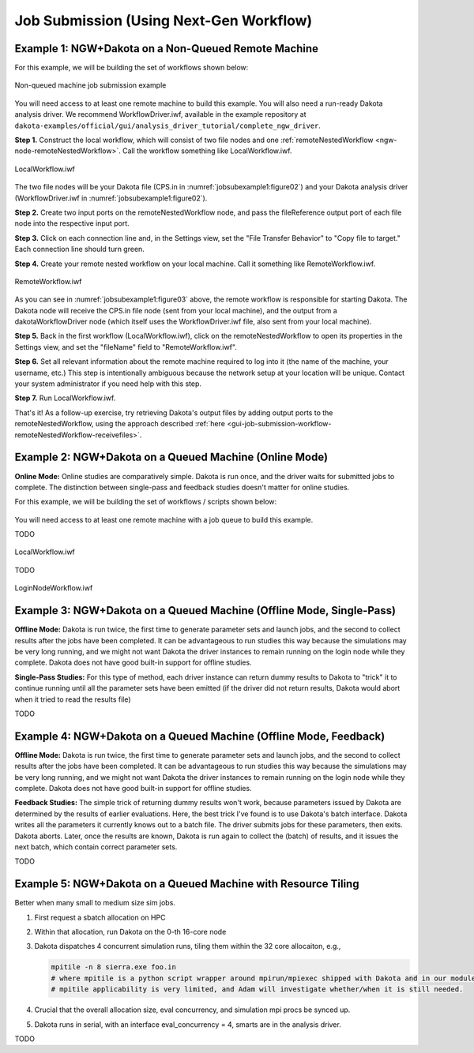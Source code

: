.. _gui-job-submission-workflow:

""""""""""""""""""""""""""""""""""""""""
Job Submission (Using Next-Gen Workflow)
""""""""""""""""""""""""""""""""""""""""

.. _gui-job-submission-workflow-example1:

Example 1: NGW+Dakota on a Non-Queued Remote Machine
----------------------------------------------------

For this example, we will be building the set of workflows shown below:

.. figure:: img/JobSubmissionDiagram3.png
   :name: jobsubexample1:figure01
   :alt: Non-queued machine job submission example
   :align: center

   Non-queued machine job submission example

You will need access to at least one remote machine to build this example. You will also need a run-ready Dakota analysis driver. We recommend WorkflowDriver.iwf, available in the example repository
at ``dakota-examples/official/gui/analysis_driver_tutorial/complete_ngw_driver``.

**Step 1.** Construct the local workflow, which will consist of two file nodes and one :ref:`remoteNestedWorkflow <ngw-node-remoteNestedWorkflow>`. Call the workflow something like LocalWorkflow.iwf.

.. figure:: img/JobSubmission_NGW_Example1_1.png
   :name: jobsubexample1:figure02
   :alt: LocalWorkflow.iwf
   :align: center

   LocalWorkflow.iwf

The two file nodes will be your Dakota file (CPS.in in :numref:`jobsubexample1:figure02`) and your Dakota analysis driver (WorkflowDriver.iwf in :numref:`jobsubexample1:figure02`).

**Step 2.** Create two input ports on the remoteNestedWorkflow node, and pass the fileReference output port of each file node into the respective input port.

**Step 3.** Click on each connection line and, in the Settings view, set the "File Transfer Behavior" to "Copy file to target." Each connection line should turn green.

**Step 4.** Create your remote nested workflow on your local machine. Call it something like RemoteWorkflow.iwf.

.. figure:: img/JobSubmission_NGW_Example1_2.png
   :name: jobsubexample1:figure03
   :alt: RemoteWorkflow.iwf
   :align: center

   RemoteWorkflow.iwf
	 
As you can see in :numref:`jobsubexample1:figure03` above, the remote workflow is responsible for starting Dakota. The Dakota node will receive the CPS.in file node (sent from your local machine), and the output from a
dakotaWorkflowDriver node (which itself uses the WorkflowDriver.iwf file, also sent from your local machine).

**Step 5.** Back in the first workflow (LocalWorkflow.iwf), click on the remoteNestedWorkflow to open its properties in the Settings view, and set the "fileName" field to "RemoteWorkflow.iwf".

**Step 6.** Set all relevant information about the remote machine required to log into it (the name of the machine, your username, etc.) This step is intentionally ambiguous because the network setup at your location
will be unique. Contact your system administrator if you need help with this step.

**Step 7.** Run LocalWorkflow.iwf.

That's it! As a follow-up exercise, try retrieving Dakota's output files by adding output ports to the remoteNestedWorkflow, using the approach described :ref:`here <gui-job-submission-workflow-remoteNestedWorkflow-receivefiles>`.

.. _gui-job-submission-workflow-example2:

Example 2: NGW+Dakota on a Queued Machine (Online Mode)
-------------------------------------------------------

**Online Mode:** Online studies are comparatively simple. Dakota is run once, and the driver waits for submitted jobs to complete. The distinction between single-pass and feedback studies doesn't matter for online studies.

For this example, we will be building the set of workflows / scripts shown below:

.. figure:: img/JobSubmissionDiagram4.png
     :name: jobsubexample2:figure01
     :alt: Queued job submission

You will need access to at least one remote machine with a job queue to build this example.

TODO

.. figure:: img/JobSubmission_NGW_Example2_1.png
   :name: jobsubexample2:figure02
   :alt: LocalWorkflow.iwf
   :align: center

   LocalWorkflow.iwf
   
TODO

.. figure:: img/JobSubmission_NGW_Example2_2.png
   :name: jobsubexample2:figure03
   :alt: LoginNodeWorkflow.iwf
   :align: center

   LoginNodeWorkflow.iwf

.. _gui-job-submission-workflow-example3:

Example 3: NGW+Dakota on a Queued Machine (Offline Mode, Single-Pass)
---------------------------------------------------------------------

**Offline Mode:** Dakota is run twice, the first time to generate parameter sets and launch jobs, and the second to collect results after the jobs have been completed.
It can be advantageous to run studies this way because the simulations may be very long running, and we might not want Dakota the driver instances to remain running on the login node
while they complete. Dakota does not have good built-in support for offline studies.

**Single-Pass Studies:** For this type of method, each driver instance can return dummy results to Dakota to "trick" it to continue running until all the parameter sets have been
emitted (if the driver did not return results, Dakota would abort when it tried to read the results file)

TODO

.. _gui-job-submission-workflow-example4:

Example 4: NGW+Dakota on a Queued Machine (Offline Mode, Feedback)
------------------------------------------------------------------

**Offline Mode:** Dakota is run twice, the first time to generate parameter sets and launch jobs, and the second to collect results after the jobs have been completed.
It can be advantageous to run studies this way because the simulations may be very long running, and we might not want Dakota the driver instances to remain running on the login node
while they complete. Dakota does not have good built-in support for offline studies.

**Feedback Studies:** The simple trick of returning dummy results won't work, because parameters issued by Dakota are determined by the results of earlier evaluations. Here,
the best trick I've found is to use Dakota's batch interface. Dakota writes all the parameters it currently knows out to a batch file. The driver submits jobs for these
parameters, then exits. Dakota aborts. Later, once the results are known, Dakota is run again to collect the (batch) of results, and it issues the next batch, which
contain correct parameter sets.

TODO

.. _gui-job-submission-workflow-example5:

Example 5: NGW+Dakota on a Queued Machine with Resource Tiling
--------------------------------------------------------------

Better when many small to medium size sim jobs.

1. First request a sbatch allocation on HPC
2. Within that allocation, run Dakota on the 0-th 16-core node
3. Dakota dispatches 4 concurrent simulation runs, tiling them within the 32 core allocaiton, e.g.,

   .. code-block::
      
      mpitile -n 8 sierra.exe foo.in
      # where mpitile is a python script wrapper around mpirun/mpiexec shipped with Dakota and in our modules
      # mpitile applicability is very limited, and Adam will investigate whether/when it is still needed.

4. Crucial that the overall allocation size, eval concurrency, and simulation mpi procs be synced up.
5. Dakota runs in serial, with an interface eval_concurrency = 4, smarts are in the analysis driver.

TODO
